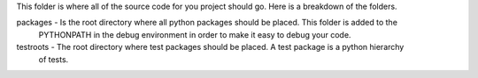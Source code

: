 
This folder is where all of the source code for you project should go.  Here is a breakdown of the folders.

packages - Is the root directory where all python packages should be placed.  This folder is added to the
           PYTHONPATH in the debug environment in order to make it easy to debug your code.

testroots - The root directory where test packages should be placed.  A test package is a python hierarchy
            of tests.
 